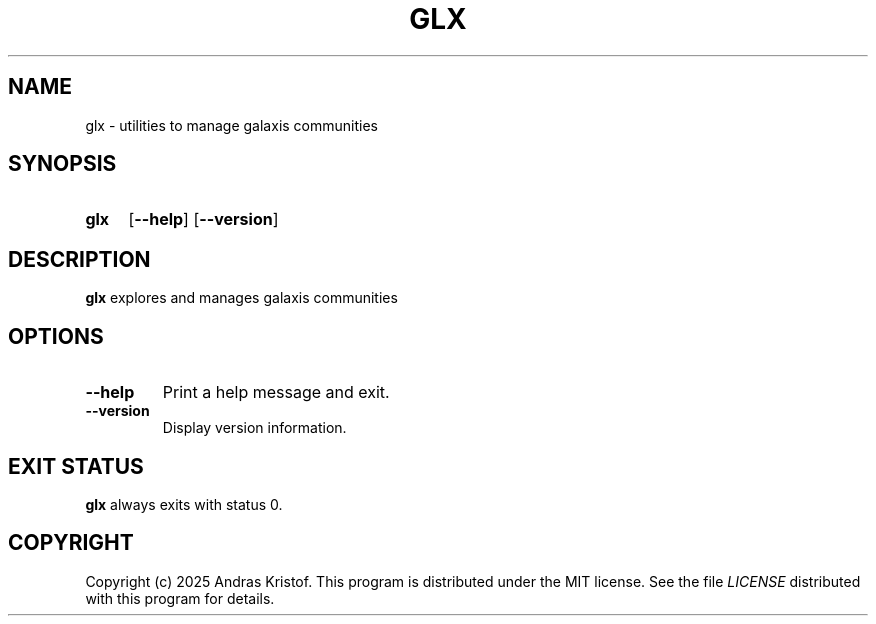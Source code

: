 .TH GLX 6 "14 September 2025" "0.0.0.1"
.SH NAME
glx \- utilities to manage galaxis communities
.SH SYNOPSIS
.SY glx
.OP \-\-help
.OP \-\-version
.YS
.SH DESCRIPTION
.B glx
explores and manages galaxis communities
.SH OPTIONS
.TP
.BR \-\-help
Print a help message and exit.
.TP
.BR \-\-version
Display version information.
.SH EXIT STATUS
.B glx
always exits with status 0.
.SH COPYRIGHT
Copyright (c) 2025 Andras Kristof. This program is distributed under the MIT
license. See the file
.I LICENSE
distributed with this program for details.
